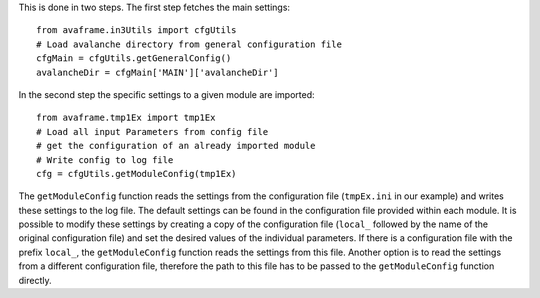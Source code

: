 This is done in two steps. The first step fetches the main settings::

  from avaframe.in3Utils import cfgUtils
  # Load avalanche directory from general configuration file
  cfgMain = cfgUtils.getGeneralConfig()
  avalancheDir = cfgMain['MAIN']['avalancheDir']

In the second step the specific settings to a given module are imported::

  from avaframe.tmp1Ex import tmp1Ex
  # Load all input Parameters from config file
  # get the configuration of an already imported module
  # Write config to log file
  cfg = cfgUtils.getModuleConfig(tmp1Ex)

The ``getModuleConfig`` function reads the settings from the configuration file (``tmpEx.ini``
in our example) and writes these settings to the log file. The default settings can be found in the
configuration file provided within each module.
It is possible to modify these settings by creating a copy of the configuration
file (``local_`` followed by the name of the original configuration file) and set the
desired values of the individual parameters. If there is a configuration file with the
prefix ``local_``, the ``getModuleConfig`` function reads the settings from this file.
Another option is to read the settings from a different configuration file, therefore the path to this file
has to be passed to the ``getModuleConfig`` function directly. 
